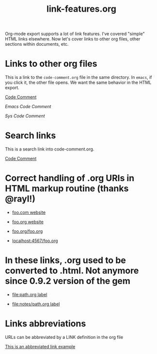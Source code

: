 #+TITLE: link-features.org
#+startup: showeverything

Org-mode export supports a lot of link features. I've covered "simple"
HTML links elsewhere. Now let's cover links to other org files, other
sections within documents, etc.

* Links to other org files

  This is a link to the ~code-comment.org~ file in the same
  directory. In ~emacs~, if you click it, the other file opens. We
  want the same behavior in the HTML export.

  [[file:code-comment.org][Code Comment]]

  [[file+emacs:code-comment.org][Emacs Code Comment]]

  [[file+sys:code-comment.org][Sys Code Comment]]

* Search links

  This is a search link into code-comment.org.

  [[file:code-comment.org::*Code%20Comment][Code Comment]]

* Correct handling of .org URIs in HTML markup routine (thanks @rayl!)

- [[http://foo.com][foo.com website]]

- [[http://foo.org][foo.org website]]

- [[http://foo.org/foo.org][foo.org/foo.org]]

- [[http://localhost:4567/foo.org][localhost:4567/foo.org]]

* In these links, .org used to be converted to .html. Not anymore since 0.9.2 version of the gem

- [[file:path.org][file:path.org label]]

- [[file:notes/path.org][file:notes/path.org label]]

* Links abbreviations

  URLs can be abbreviated by a LINK definition in the org file

#+LINK: example http://example.com/something

[[example][This is an abbreviated link example]]
